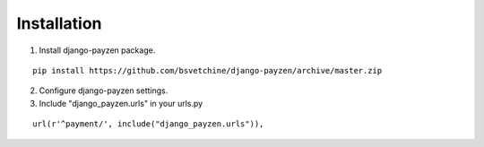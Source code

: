Installation
============

1. Install django-payzen package.

::

    pip install https://github.com/bsvetchine/django-payzen/archive/master.zip


2. Configure django-payzen settings.

3. Include "django_payzen.urls" in your urls.py

::

    url(r'^payment/', include("django_payzen.urls")),
